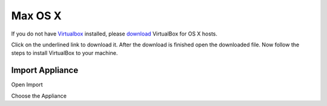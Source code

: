 ===========
Max OS X
===========

If you do not have `Virtualbox <https://www.virtualbox.org>`_ installed, please `download <https://www.virtualbox.org/wiki/Downloads>`_ VirtualBox for OS X hosts.

.. thumbnail:: ../_static/vbox_show_osx.png
   :width: 697px
   :height: 392px
   :align: center


Click on the underlined link to download it. After the download is finished open the downloaded file. Now follow the steps to install VirtualBox to your machine.

.. todo:: more pictures about installation

Import Appliance
----------------

Open Import

.. thumbnail:: ../_static/vb_import_osx.png
   :width: 697px
   :height: 392px
   :align: center

Choose the Appliance

.. thumbnail:: ../_static/choose_appliance_to_import_osx.png
   :width: 697px
   :height: 392px
   :align: center